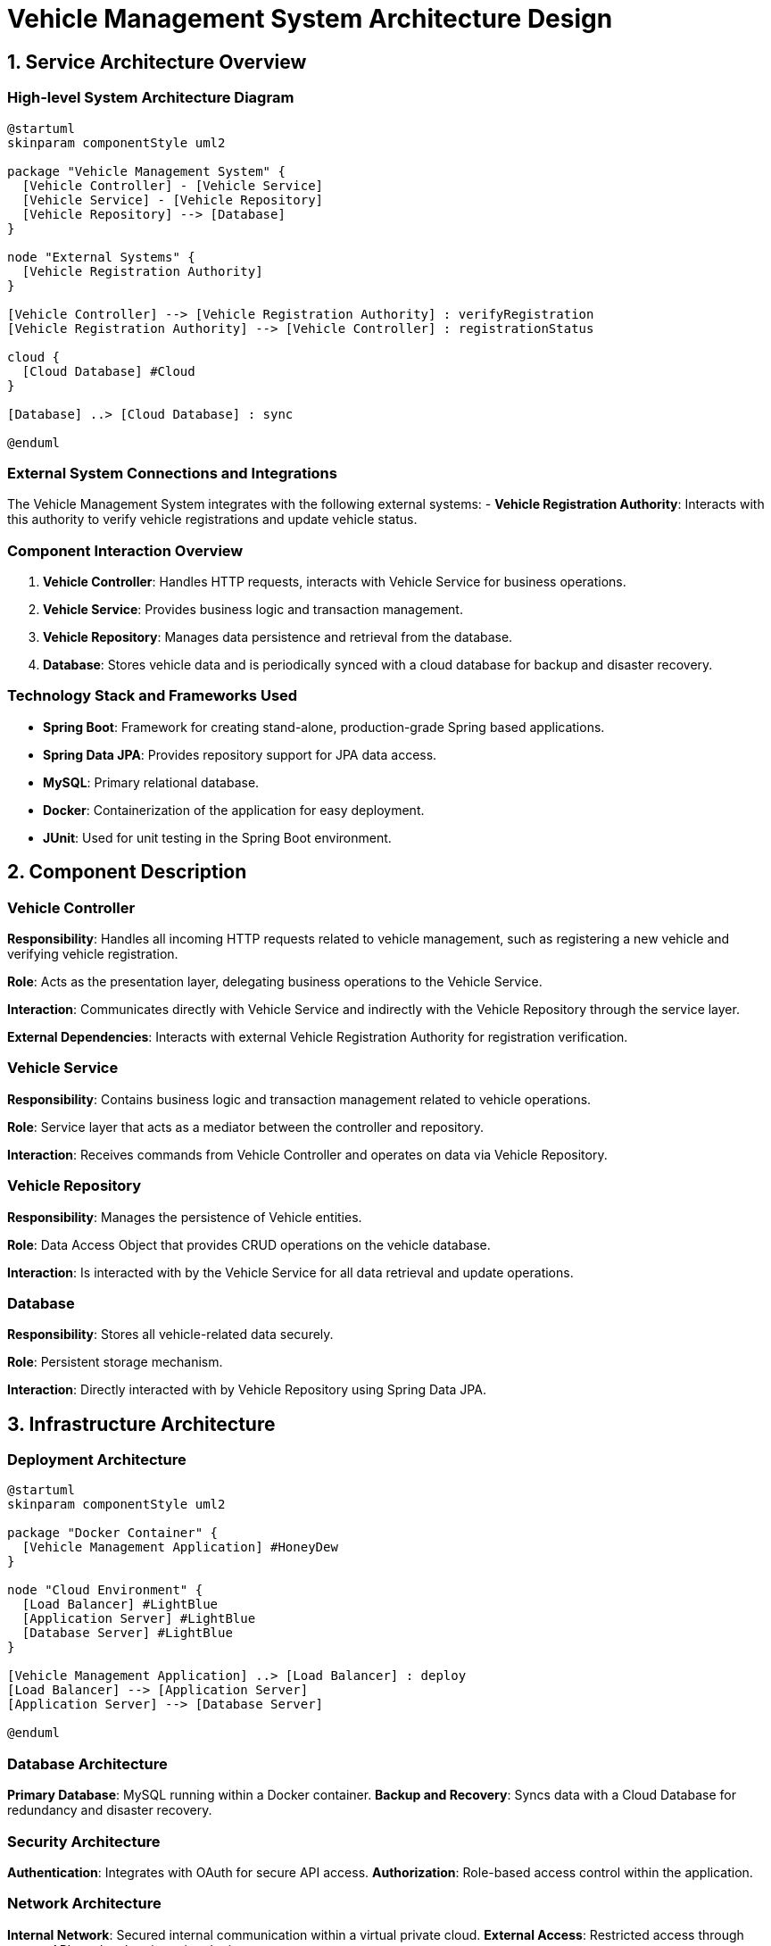= Vehicle Management System Architecture Design

== 1. Service Architecture Overview

=== High-level System Architecture Diagram

[plantuml, diagram-architecture, png]
----
@startuml
skinparam componentStyle uml2

package "Vehicle Management System" {
  [Vehicle Controller] - [Vehicle Service]
  [Vehicle Service] - [Vehicle Repository]
  [Vehicle Repository] --> [Database]
}

node "External Systems" {
  [Vehicle Registration Authority]
}

[Vehicle Controller] --> [Vehicle Registration Authority] : verifyRegistration
[Vehicle Registration Authority] --> [Vehicle Controller] : registrationStatus

cloud {
  [Cloud Database] #Cloud
}

[Database] ..> [Cloud Database] : sync

@enduml
----

=== External System Connections and Integrations

The Vehicle Management System integrates with the following external systems:
- **Vehicle Registration Authority**: Interacts with this authority to verify vehicle registrations and update vehicle status.

=== Component Interaction Overview

1. **Vehicle Controller**: Handles HTTP requests, interacts with Vehicle Service for business operations.
2. **Vehicle Service**: Provides business logic and transaction management.
3. **Vehicle Repository**: Manages data persistence and retrieval from the database.
4. **Database**: Stores vehicle data and is periodically synced with a cloud database for backup and disaster recovery.

=== Technology Stack and Frameworks Used

- **Spring Boot**: Framework for creating stand-alone, production-grade Spring based applications.
- **Spring Data JPA**: Provides repository support for JPA data access.
- **MySQL**: Primary relational database.
- **Docker**: Containerization of the application for easy deployment.
- **JUnit**: Used for unit testing in the Spring Boot environment.

== 2. Component Description

=== Vehicle Controller

*Responsibility*: Handles all incoming HTTP requests related to vehicle management, such as registering a new vehicle and verifying vehicle registration.

*Role*: Acts as the presentation layer, delegating business operations to the Vehicle Service.

*Interaction*: Communicates directly with Vehicle Service and indirectly with the Vehicle Repository through the service layer.

*External Dependencies*: Interacts with external Vehicle Registration Authority for registration verification.

=== Vehicle Service

*Responsibility*: Contains business logic and transaction management related to vehicle operations.

*Role*: Service layer that acts as a mediator between the controller and repository.

*Interaction*: Receives commands from Vehicle Controller and operates on data via Vehicle Repository.

=== Vehicle Repository

*Responsibility*: Manages the persistence of Vehicle entities.

*Role*: Data Access Object that provides CRUD operations on the vehicle database.

*Interaction*: Is interacted with by the Vehicle Service for all data retrieval and update operations.

=== Database

*Responsibility*: Stores all vehicle-related data securely.

*Role*: Persistent storage mechanism.

*Interaction*: Directly interacted with by Vehicle Repository using Spring Data JPA.

== 3. Infrastructure Architecture

=== Deployment Architecture

[plantuml, diagram-deployment, png]
----
@startuml
skinparam componentStyle uml2

package "Docker Container" {
  [Vehicle Management Application] #HoneyDew
}

node "Cloud Environment" {
  [Load Balancer] #LightBlue
  [Application Server] #LightBlue
  [Database Server] #LightBlue
}

[Vehicle Management Application] ..> [Load Balancer] : deploy
[Load Balancer] --> [Application Server]
[Application Server] --> [Database Server]

@enduml
----

=== Database Architecture

*Primary Database*: MySQL running within a Docker container.
*Backup and Recovery*: Syncs data with a Cloud Database for redundancy and disaster recovery.

=== Security Architecture

*Authentication*: Integrates with OAuth for secure API access.
*Authorization*: Role-based access control within the application.

=== Network Architecture

*Internal Network*: Secured internal communication within a virtual private cloud.
*External Access*: Restricted access through secure APIs and authenticated endpoints.

== 4. System Context

=== External Systems and Their Interfaces

- **Vehicle Registration Authority**
  - **Interface**: REST API
  - **Data Flow**: Sends vehicle data, receives registration status.

=== Data Flow Between Systems

1. Vehicle data is sent from the Vehicle Controller to the Vehicle Registration Authority.
2. Registration status is received from the Vehicle Registration Authority and processed by the Vehicle Controller.

=== Authentication and Authorization Flows at System Level

Authentication is managed via OAuth tokens for API access. Authorization is enforced in the Vehicle Controller, ensuring that only authorized users can access or modify vehicle data.
